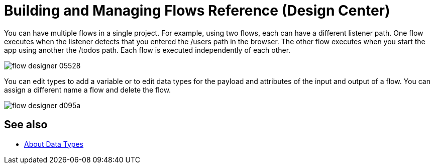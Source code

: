 = Building and Managing Flows Reference (Design Center)
:keywords: mozart

You can have multiple flows in a single project. For example, using two flows, each can have a different listener path. One flow executes when the listener detects that you entered the /users path in the browser. The other flow executes when you start the app using another the /todos path. Each flow is executed independently of each other. 

image:flow-designer-05528.png[]

You can edit types to add a variable or to edit data types for the payload and attributes of the input and output of a flow. You can assign a different name a flow and delete the flow.

image:flow-designer-d095a.png[]

== See also

* link:/design-center/v/1.0/about-data-types[About Data Types]
